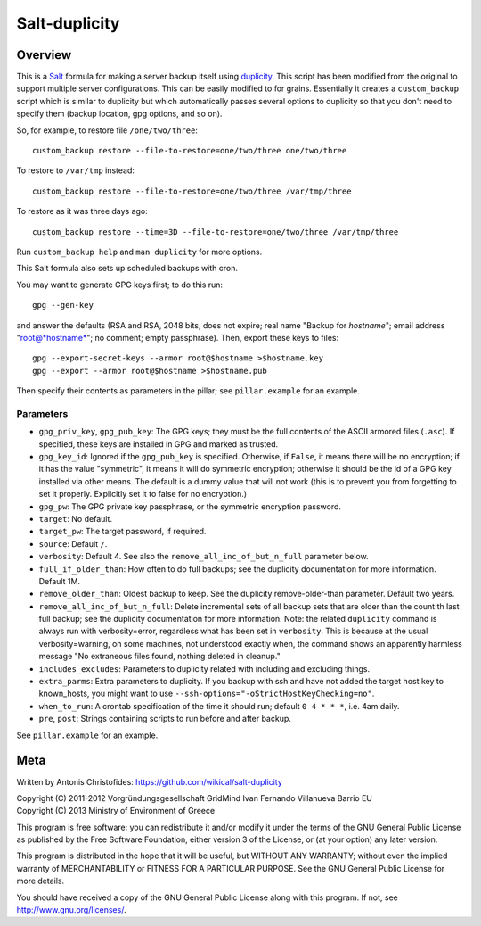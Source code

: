 ==============
Salt-duplicity
==============

Overview
========

This is a Salt_ formula for making a server backup itself using
duplicity_. This script has been modified from the original to 
support multiple server configurations. This can be easily modified to
for grains. Essentially it creates a ``custom_backup`` script which is
similar to duplicity but which automatically passes several options to
duplicity so that you don't need to specify them (backup location, gpg
options, and so on).

So, for example, to restore file
``/one/two/three``::

    custom_backup restore --file-to-restore=one/two/three one/two/three

To restore to ``/var/tmp`` instead::

    custom_backup restore --file-to-restore=one/two/three /var/tmp/three

To restore as it was three days ago::

    custom_backup restore --time=3D --file-to-restore=one/two/three /var/tmp/three

Run ``custom_backup help`` and ``man duplicity`` for more options.

This Salt formula also sets up scheduled backups with cron.

You may want to generate GPG keys first; to do this run::

    gpg --gen-key

and answer the defaults (RSA and RSA, 2048 bits, does not expire; real
name "Backup for *hostname*"; email address "root@*hostname*"; no
comment; empty passphrase). Then, export these keys to files::

  gpg --export-secret-keys --armor root@$hostname >$hostname.key
  gpg --export --armor root@$hostname >$hostname.pub

Then specify their contents as parameters in the pillar; see
``pillar.example`` for an example.

Parameters
----------

- ``gpg_priv_key``, ``gpg_pub_key``: The GPG keys; they must be the
  full contents of the ASCII armored files (``.asc``). If specified,
  these keys are installed in GPG and marked as trusted.
- ``gpg_key_id``: Ignored if the ``gpg_pub_key`` is specified.
  Otherwise, if ``False``, it means there will be no encryption; if it
  has the value "symmetric", it means it will do symmetric encryption;
  otherwise it should be the id of a GPG key installed via other
  means. The default is a dummy value that will not work (this is to
  prevent you from forgetting to set it properly.  Explicitly set it
  to false for no encryption.)
- ``gpg_pw``: The GPG private key passphrase, or the symmetric
  encryption password.
- ``target``: No default.
- ``target_pw``: The target password, if required.
- ``source``: Default ``/``.
- ``verbosity``: Default 4. See also the
  ``remove_all_inc_of_but_n_full`` parameter below.
- ``full_if_older_than``: How often to do full backups; see the
  duplicity documentation for more information. Default 1M.
- ``remove_older_than``: Oldest backup to keep. See the duplicity
  remove-older-than parameter. Default two years.
- ``remove_all_inc_of_but_n_full``: Delete incremental sets of all
  backup sets that are older than the count:th last full backup; see
  the duplicity documentation for more information. Note: the related
  ``duplicity`` command is always run with verbosity=error, regardless
  what has been set in ``verbosity``. This is because at the usual
  verbosity=warning, on some machines, not understood exactly when, the
  command shows an apparently harmless message "No extraneous files
  found, nothing deleted in cleanup."
- ``includes_excludes``: Parameters to duplicity related with
  including and excluding things.
- ``extra_parms``: Extra parameters to duplicity.  If you backup with
  ssh and have not added the target host key to known_hosts, you might
  want to use ``--ssh-options="-oStrictHostKeyChecking=no"``.
- ``when_to_run``: A crontab specification of the time it should run;
  default ``0 4 * * *``, i.e. 4am daily.
- ``pre``, ``post``: Strings containing scripts to run before and
  after backup.

See ``pillar.example`` for an example.

.. _salt: http://saltstack.org/
.. _duplicity: http://duplicity.nongnu.org/

Meta
====

Written by Antonis Christofides: https://github.com/wikical/salt-duplicity

| Copyright (C) 2011-2012 Vorgründungsgesellschaft GridMind Ivan Fernando Villanueva Barrio EU
| Copyright (C) 2013 Ministry of Environment of Greece

This program is free software: you can redistribute it and/or modify
it under the terms of the GNU General Public License as published by
the Free Software Foundation, either version 3 of the License, or
(at your option) any later version.

This program is distributed in the hope that it will be useful,
but WITHOUT ANY WARRANTY; without even the implied warranty of
MERCHANTABILITY or FITNESS FOR A PARTICULAR PURPOSE.  See the
GNU General Public License for more details.

You should have received a copy of the GNU General Public License
along with this program.  If not, see http://www.gnu.org/licenses/.
